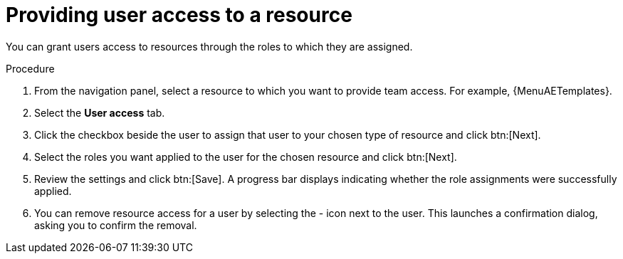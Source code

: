 :_mod-docs-content-type: PROCEDURE

[id="proc-gw-user-access-resources"]

= Providing user access to a resource

You can grant users access to resources through the roles to which they are assigned.

.Procedure

. From the navigation panel, select a resource to which you want to provide team access. For example, {MenuAETemplates}.
. Select the *User access* tab.
. Click the checkbox beside the user to assign that user to your chosen type of resource and click btn:[Next].
. Select the roles you want applied to the user for the chosen resource and click btn:[Next].
. Review the settings and click btn:[Save]. A progress bar displays indicating whether the role assignments were successfully applied.
. You can remove resource access for a user by selecting the - icon next to the user. This launches a confirmation dialog, asking you to confirm the removal.
